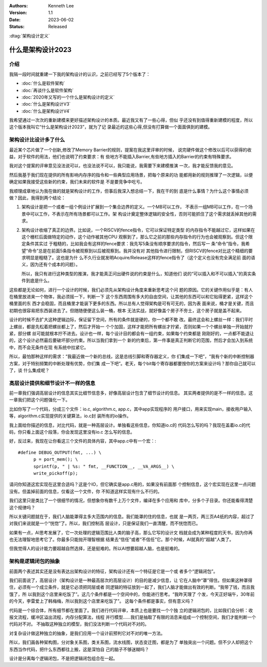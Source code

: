.. Kenneth Lee 版权所有 2023

:Authors: Kenneth Lee
:Version: 1.1
:Date: 2023-06-02
:Status: Released

:dtag:`架构设计定义`

什么是架构设计2023
******************

介绍
====

我隔一段时间就重建一下我的架构设计的认识，之前已经写了5个版本了：

* :doc:`什么是软件架构`
* :doc:`再谈什么是软件架构`
* :doc:`2020年又写的一个什么是架构设计的定义`
* :doc:`什么是架构设计V3`
* :doc:`什么是架构设计V4`

我希望通过一次次的重新建模来更好描述架构设计的本质。最近我又有了一些心得，但似
乎还没有到值得重新建模的程度，所以这个版本我叫它“什么是架构设计2023”，就为了记
录最近的这些心得,但没有打算做一个面面俱到的建模。

架构设计比设计多了什么
======================

最近某个芯片做了一个创新,修改了Memory Barrier的规则，提案在我这里评审的时候，
说完硬件做这个修改以后可以获得的收益，对于软件的用法，他们也说明了约束要求：有
些地方不能插入Barrier,有些地方插入的Barrier的约束有特殊要求。

我对这个提案的评审意见没法说可以，也没法说不可以，我只能说，我需要下来建模推演
一次，我才能反馈我的意见。

然后我基于我们现在提供的所有影响内存序的指令和一些典型应用场景，把每个原来的功
能都用新的规则推理了一次逻辑，以便确定如果我接受这些新的约束，我们未来的软件是
不是要竞争中吃亏。

我顺理成章地认为我在做的就是架构设计的工作，但事后我深入想总结一下，我在干的到
底是什么事情？为什么这个事情必须做？因此，我得到两个结论：

1. 架构设计是把一个或者一组个例设计扩展到一个集合边界的定义。一个MB可以工作，
   不表示一组MB可以工作，在一个场景中可以工作，不表示在所有场景都可以工作。架
   构设计奠定整体逻辑的安全性，否则可能抓住了这个需求就丢掉其他的需求。

2. 架构设计收缩了真正的边界。比如说，一个RISCV的fence指令，它可以保证特定类型
   的内存指令不能越过它，这样如果在这个栅栏后面做特定的动作，这个动作被其他CPU
   观察到了，那么它之前的那些内存指令的行为也会被观察到。但这个限定条件其实过
   于粗糙的，比如我会有这样的fence要求：我先写5条没有顺序要求的指令，然后写一
   条“命令”指令，我希望“命令”总是在前面5条指令被观察到以后被观察到。我并没有对
   其他指令进行限制，但RISCV的fence对比这个精细的要求明显是粗糙了。这也是为什
   么不久行业就发明Acquire/Release这样的fence指令了（这个定义也没有完全满足前
   面的语义，因为还有个成本的问题）。

   所以，我只有进行这种类型的推演，我才能真正问出硬件说的约束是什么，知道他们
   说的“可以插入和不可以插入”的真实条件到底是什么。

这些都是无论如何，进行一个设计的时候，我们必须先从架构设计角度来重新思考这个问
题的原因。它的关键作用似乎是：有人在桶里放进来一个物体，我必须摇一下，判断一下
这个东西周围有多大的自由空间，让其他的东西可以和它贴得更紧，这样这个桶里面的东
西才会稳固，而且桶里才能装下更多的东西。所以总有人觉得架构是可有可无的，因为表
面来说，桶才是关键，而且初期也很容易把东西装进去了。但随随便便这么装一桶，根本
无法实战，就好像盖个房子不夯土，这个房子就是盖不起来。

设计的时候不去扩大这种逻辑边际，保证留下空间，所有的条件就是硬的，你一个都不敢
改。最终这会和上螺丝一样：我们平时上螺丝，都是先松着把螺丝都上了，然后才开始一
个个加固，这样才能把所有螺丝才拧紧，否则如果一个个螺丝单独一开始就拧紧，部分螺
丝可能就根本拧不进去。设计也一样，每个设计目的都会有一组约束，如果每个约束都是
刚刚好的，一点都不能退让的，这个设计必然最后要破坏部分约束。所以当我们拿到一个
新的约束后，第一件事是真正判断它的范围，然后才会加入到系统中，而不会无条件在现
有系统中拉紧它。

所以，最怕那种这样的需求：“我最近做一个新的总线，这是总线引脚和寄存器定义，你
们集成一下吧”，“我有个新的中断控制器方案，对于特别频繁的中断处理有优势，你们集
成一下吧”。老天，每个bit每个寄存器都要按你的方案来设计吗？那你自己就可以了，谈
什么集成呢？

高层设计提供和细节设计不一样的信息
==================================

前一章我们强调高层设计的信息其实比细节信息多，好像高层设计包含了细节设计的信息。
其实两者提供的是不一样的信息。这一章我们把这个问题强化一下。

比如你写了一个代码，分成三个文件：io.c, algorithm.c, app.c，其中app实现程序的
用户接口，用来实现main，接收用户输入等，algorithm.c实现提供的关键算法，io.c封
装所有的io操作。

我上面给你描述的信息，对比代码，就是一种高层设计。单独看这些信息，你知道io.c的
代码怎么写的吗？我现在盖着io.c的代码，你只看上面这个段落，你会发现这里没有io.c
怎么写的信息。

好，反过来，我现在让你看这三个文件的具体内容，其中app.c中有一个宏：::

  #define DEBUG_OUTPUT(fmt, ...) \
        p = port_mem(); \
        sprintf(p, " | %s: " fmt, __FUNCTION__, __VA_ARGS__) \
        write_pickoff(p);

请问你知道这宏实现在这里合适吗？这是个IO，但它确实是app.c用的，如果没有前面那
个控制信息，这个宏实现在这里一点问题没有。但盖掉前面的信息，仅看这一个文件，你
不知道这样实现有什么不行的。

我们这里只是类比了一个很细节的情况，但想象你有数千上万个文件，编译在多个应用和
库中，分多个子目录。你还能看得清楚这个规律吗？

所以关键问题就在于，我们人脑能罩得主多大范围内的信息。我们能罩的住的信息，也就
是一两页，两三页A4纸的内容，超过了对我们来说就是一个“恍惚”了。所以，我们控制高
层设计，只是保证我们一直清醒，而不恍惚而已。

如果有一点，AI思考发展了，它一次处理的逻辑范围比人类的脑子高，那么它写的设计文
档就会成为某种程度的天书，因为你再也无法理智地思考它了。你最多只能抛开理智根据
结果去“信任”或者“不信任”它。那个时候，AI就真的“超越”人类了。

但我觉得人的设计能力要超越自然选择，还是挺难的。所以AI想要超越人脑，也是挺难的。

架构是逻辑闭包的抽象
====================

前面两个表述其实还是没有表达出架构设计的特征，架构设计还有一个特征是它是一个或
者多个“逻辑闭包”。

我们前面说了，高层设计（架构设计是一种最高层次的高层设计）的目的是减少信息，让
它在人脑中“罩”得住。但如果这种罩得住，必须有一个成立条件，就是它必须把同层或者
同逻辑的特征放到一起了，我们人脑才能做出有效的判断。“我带了钱，而且我饿了，所
以我到这个店里来吃饭了”。这几个条件都是一个空间中的，你能进行思考。“我昨天理了
个发，今天正好端午，30年前的今天，李雷爱上了韩梅梅，所以我到这个店里来吃饭了”。
这每个条件都是事实，但有意义吗？

代码是一个综合体，所有细节都在里面了。我们进行代码评审，本质上也是要找一个个独
立的逻辑闭包的，比如我们会分析：收报文流程，缓冲区溢出流程，内存分配算法，线程
并行模型……我们是抽取了有限的消息来组成一个控制空间，我们才能判断一个代码对不对。
不抽取这种独立的模型，我们没法判断一个代码对不对的。

对复杂设计做这种独立的抽象，是我们应用一个设计前预判它对不对的唯一方法。

所以，我们画各种架构图，分对象关系图，类关系图，流水线图，状态变迁图，都是为了
单独突出一个问题。但不少人却把这个东西当作代码，把什么东西都往上搬，这是深怕自
己的脑子不够迷糊吗？

设计是分离每个逻辑闭包，不是把逻辑闭包组合在一起。
